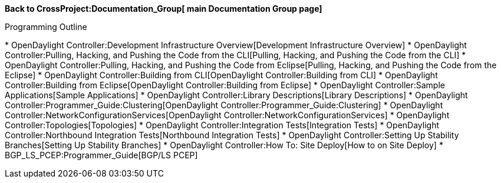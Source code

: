 *Back to CrossProject:Documentation_Group[ main Documentation Group
page]*

Programming Outline

*
OpenDaylight Controller:Development Infrastructure Overview[Development
Infrastructure Overview]
*
OpenDaylight Controller:Pulling, Hacking, and Pushing the Code from the CLI[Pulling,
Hacking, and Pushing the Code from the CLI]
*
OpenDaylight Controller:Pulling, Hacking, and Pushing the Code from Eclipse[Pulling,
Hacking, and Pushing the Code from the Eclipse]
* OpenDaylight Controller:Building from CLI[OpenDaylight
Controller:Building from CLI]
* OpenDaylight Controller:Building from Eclipse[OpenDaylight
Controller:Building from Eclipse]
* OpenDaylight Controller:Sample Applications[Sample Applications]
* OpenDaylight Controller:Library Descriptions[Library Descriptions]
* OpenDaylight Controller:Programmer_Guide:Clustering[OpenDaylight
Controller:Programmer_Guide:Clustering]
* OpenDaylight Controller:NetworkConfigurationServices[OpenDaylight
Controller:NetworkConfigurationServices]
* OpenDaylight Controller:Topologies[Topologies]
* OpenDaylight Controller:Integration Tests[Integration Tests]
* OpenDaylight Controller:Northbound Integration Tests[Northbound
Integration Tests]
* OpenDaylight Controller:Setting Up Stability Branches[Setting Up
Stability Branches]
* OpenDaylight Controller:How To: Site Deploy[How to on Site Deploy]
* BGP_LS_PCEP:Programmer_Guide[BGP/LS PCEP]

